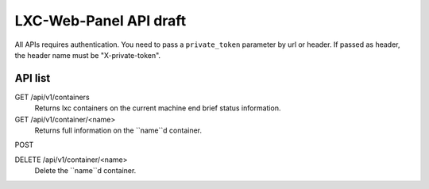 LXC-Web-Panel API draft
-----------------------

All APIs requires authentication. You need to pass a ``private_token`` parameter by url or header. If passed as header, the header name must be "X-private-token".

API list
^^^^^^^^

GET /api/v1/containers
	Returns lxc containers on the current machine end brief status information.

GET /api/v1/container/<name>
	Returns full information on the ``name``d container.

POST 

DELETE /api/v1/container/<name>
	Delete the ``name``d container.
